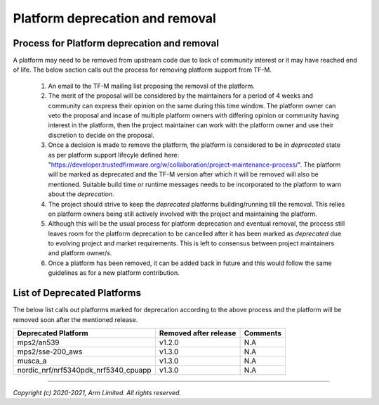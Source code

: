 ################################
Platform deprecation and removal
################################

********************************************
Process for Platform deprecation and removal
********************************************

A platform may need to be removed from upstream code due to lack of community
interest or it may have reached end of life. The below section calls out the
process for removing platform support from TF-M.

    1. An email to the TF-M mailing list proposing the removal of the platform.

    2. The merit of the proposal will be considered by the maintainers for a
       period of 4 weeks and community can express their opinion on the same
       during this time window. The platform owner can veto the proposal and
       incase of multiple platform owners with differing opinion or community
       having interest in the platform, then the project maintainer can work
       with the platform owner and use their discretion to decide on the
       proposal.

    3. Once a decision is made to remove the platform, the platform is
       considered to be in `deprecated` state as per platform support lifecyle
       defined here: "https://developer.trustedfirmware.org/w/collaboration/project-maintenance-process/".
       The platform will be marked as deprecated and the TF-M version after
       which it will be removed will also be mentioned. Suitable build time
       or runtime messages needs to be incorporated to the platform to warn
       about the `deprecation`.

    4. The project should strive to keep the `deprecated` platforms
       building/running till the removal. This relies on platform owners being
       still actively involved with the project and maintaining the platform.

    5. Although this will be the usual process for platform deprecation and
       eventual removal, the process still leaves room for the platform
       deprecation to be cancelled after it has been marked as `deprecated`
       due to evolving project and market requirements. This is left to
       consensus between project maintainers and platform owner/s.

    6. Once a platform has been removed, it can be added back in future and
       this would follow the same guidelines as for a new platform contribution.

****************************
List of Deprecated Platforms
****************************

The below list calls out platforms marked for deprecation according to the
above process and the platform will be removed soon after the mentioned
release.

+--------------------------------------+-----------+---------------------------+
| Deprecated Platform                  | Removed   | Comments                  |
|                                      | after     |                           |
|                                      | release   |                           |
+======================================+===========+===========================+
| mps2/an539                           | v1.2.0    | N.A                       |
+--------------------------------------+-----------+---------------------------+
| mps2/sse-200_aws                     | v1.3.0    | N.A                       |
+--------------------------------------+-----------+---------------------------+
| musca_a                              | v1.3.0    | N.A                       |
+--------------------------------------+-----------+---------------------------+
| nordic_nrf/nrf5340pdk_nrf5340_cpuapp | v1.3.0    | N.A                       |
+--------------------------------------+-----------+---------------------------+

--------------

*Copyright (c) 2020-2021, Arm Limited. All rights reserved.*
